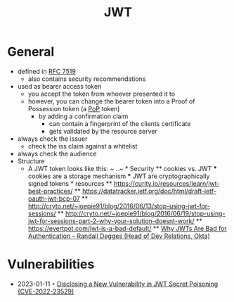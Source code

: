 :PROPERTIES:
:ID:       8b4bec8f-ec46-4edf-b236-2d295089f94d
:END:
#+created: 20220330100431271
#+modified: 20220405122832112
#+revision: 0
#+tags: AppSec Definition
#+title: JWT
#+type: text/vnd.tiddlywiki

* General
- defined in [[https://tools.ietf.org/html/rfc7519][RFC 7519]]
  - also contains security recommendations
- used as bearer access token
  - you accept the token from whoever presented it to
  - however, you can change the bearer token into a Proof of Possession token (a [[#PoP][PoP]] token)
    - by adding a confirmation claim
      - can contain a fingerprint of the clients certificate
      - gets validated by the resource server
- always check the issuer
  - check the iss claim against a whitelist
- always check the audience
- Structure
  - A JWT token looks like this: ~ ..~ * Security ** cookies vs. JWT *** cookies are a storage mechanism *** JWT are cryptographically signed tokens * resources ** [[https://curity.io/resources/learn/jwt-best-practices/]] ** [[https://datatracker.ietf.org/doc/html/draft-ietf-oauth-jwt-bcp-07]] ** [[http://cryto.net/~joepie91/blog/2016/06/13/stop-using-jwt-for-sessions/]] ** [[http://cryto.net/~joepie91/blog/2016/06/19/stop-using-jwt-for-sessions-part-2-why-your-solution-doesnt-work/]] ** [[https://evertpot.com/jwt-is-a-bad-default/]] ** [[https://www.youtube.com/watch?v=GdJ0wFi1Jyo][Why JWTs Are Bad for Authentication -- Randall Degges (Head of Dev Relations, Okta)]]
* Vulnerabilities
- 2023-01-11 ◦ [[https://unit42.paloaltonetworks.com/jsonwebtoken-vulnerability-cve-2022-23529/][Disclosing a New Vulnerability in JWT Secret Poisoning (CVE-2022-23529)]]
